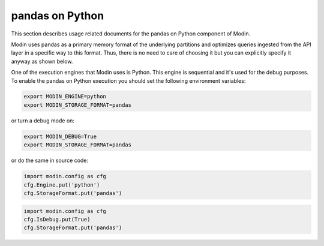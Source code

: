 pandas on Python
================

This section describes usage related documents for the pandas on Python component of Modin.

Modin uses pandas as a primary memory format of the underlying partitions and optimizes queries
ingested from the API layer in a specific way to this format. Thus, there is no need to care of choosing it
but you can explicitly specify it anyway as shown below.

One of the execution engines that Modin uses is Python. This engine is sequential and it's used for the debug purposes.
To enable the pandas on Python execution you should set the following environment variables:

.. code-block:: bash

   export MODIN_ENGINE=python
   export MODIN_STORAGE_FORMAT=pandas

or turn a debug mode on:

.. code-block:: bash

   export MODIN_DEBUG=True
   export MODIN_STORAGE_FORMAT=pandas

or do the same in source code:

.. code-block:: python

   import modin.config as cfg
   cfg.Engine.put('python')
   cfg.StorageFormat.put('pandas')

.. code-block:: python

   import modin.config as cfg
   cfg.IsDebug.put(True)
   cfg.StorageFormat.put('pandas')